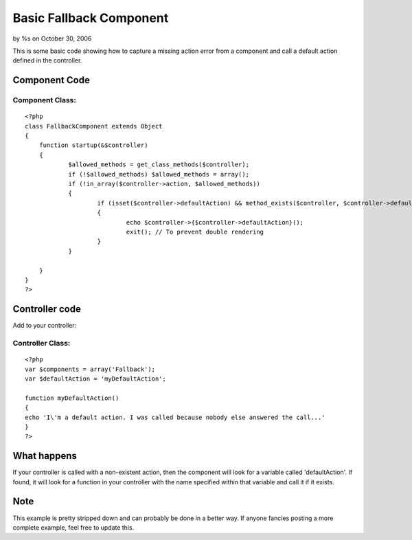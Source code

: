 

Basic Fallback Component
========================

by %s on October 30, 2006

This is some basic code showing how to capture a missing action error
from a component and call a default action defined in the controller.


Component Code
--------------

Component Class:
````````````````

::

    <?php 
    class FallbackComponent extends Object
    {
    	function startup(&$controller)
    	{
    		$allowed_methods = get_class_methods($controller);
    		if (!$allowed_methods) $allowed_methods = array();
    		if (!in_array($controller->action, $allowed_methods))
    		{
    			if (isset($controller->defaultAction) && method_exists($controller, $controller->defaultAction))
    			{
    				echo $controller->{$controller->defaultAction}();
    				exit(); // To prevent double rendering
    			}
    		}
    
    	}
    }
    ?>



Controller code
---------------
Add to your controller:

Controller Class:
`````````````````

::

    <?php 
    var $components = array('Fallback');
    var $defaultAction = 'myDefaultAction';
    
    function myDefaultAction()
    {
    echo 'I\'m a default action. I was called because nobody else answered the call...'
    }
    ?>



What happens
------------
If your controller is called with a non-existent action, then the
component will look for a variable called 'defaultAction'. If found,
it will look for a function in your controller with the name specified
within that variable and call it if it exists.



Note
----
This example is pretty stripped down and can probably be done in a
better way. If anyone fancies posting a more complete example, feel
free to update this.

.. meta::
    :title: Basic Fallback Component
    :description: CakePHP Article related to default action,component,Components
    :keywords: default action,component,Components
    :copyright: Copyright 2006 
    :category: components


